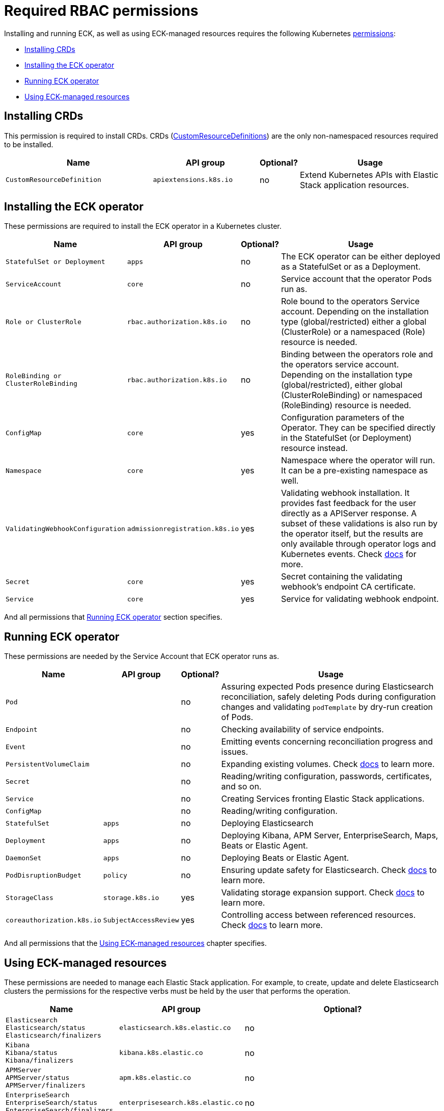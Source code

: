 :page_id: eck-permissions
ifdef::env-github[]
****
link:https://www.elastic.co/guide/en/cloud-on-k8s/master/k8s-{page_id}.html[View this document on the Elastic website]
****
endif::[]

[id="{p}-{page_id}"]
= Required RBAC permissions

Installing and running ECK, as well as using ECK-managed resources requires the following Kubernetes link:https://kubernetes.io/docs/reference/access-authn-authz/rbac[permissions]:

* <<{p}-{page_id}-installing-crds,Installing CRDs>> 
* <<{p}-{page_id}-installing-operator,Installing the ECK operator>> 
* <<{p}-{page_id}-running,Running ECK operator>> 
* <<{p}-{page_id}-using,Using ECK-managed resources>> 

[float]
[id="{p}-{page_id}-installing-crds"]
== Installing CRDs

This permission is required to install CRDs. CRDs (link:https://kubernetes.io/docs/tasks/extend-kubernetes/custom-resources/custom-resource-definitions/[CustomResourceDefinitions]) are the only non-namespaced resources required to be installed.

[width="100%",cols=".^35m,.^25m,.^5d,.^35",options="header"]
|===
|Name|API group|Optional?|Usage
|CustomResourceDefinition|apiextensions.k8s.io|no|Extend Kubernetes APIs with Elastic Stack application resources.
|===

[float]
[id="{p}-{page_id}-installing-operator"]
== Installing the ECK operator

These permissions are required to install the ECK operator in a Kubernetes cluster.

[width="100%",cols=".^1m,.^1m,.^1d,.^97",options="header"]
|===
|Name|API group|Optional?|Usage
|StatefulSet or Deployment|apps|no|The ECK operator can be either deployed as a StatefulSet or as a Deployment.
|ServiceAccount|core|no|Service account that the operator Pods run as.
|Role or ClusterRole|rbac.authorization.k8s.io|no|Role bound to the operators Service account. Depending on the installation type (global/restricted) either a global (ClusterRole) or a namespaced (Role) resource is needed.
|RoleBinding or ClusterRoleBinding|rbac.authorization.k8s.io|no|Binding between the operators role and the operators service account. Depending on the installation type (global/restricted), either global (ClusterRoleBinding) or namespaced (RoleBinding) resource is needed.
|ConfigMap|core|yes|Configuration parameters of the Operator. They can be specified directly in the StatefulSet (or Deployment) resource instead.
|Namespace|core|yes|Namespace where the operator will run. It can be a pre-existing namespace as well.
|ValidatingWebhookConfiguration|admissionregistration.k8s.io|yes|Validating webhook installation. It provides fast feedback for the user directly as a APIServer response. A subset of these validations is also run by the operator itself, but the results are only available through operator logs and Kubernetes events. Check link:https://www.elastic.co/guide/en/cloud-on-k8s/current/k8s-webhook.html[docs] for more.
|Secret|core|yes|Secret containing the validating webhook's endpoint CA certificate.
|Service|core|yes|Service for validating webhook endpoint.
|===

And all permissions that <<{p}-{page_id}-running>> section specifies.

[float]
[id="{p}-{page_id}-running"]
== Running ECK operator

These permissions are needed by the Service Account that ECK operator runs as.

[width="100%",cols=".^1m,.^1m,.^1d,.^97",options="header"]
|===
|Name|API group|Optional?|Usage
|Pod||no|Assuring expected Pods presence during Elasticsearch reconciliation, safely deleting Pods during configuration changes and validating `podTemplate` by dry-run creation of Pods.
|Endpoint||no|Checking availability of service endpoints.
|Event||no|Emitting events concerning reconciliation progress and issues.
|PersistentVolumeClaim||no|Expanding existing volumes. Check link:https://www.elastic.co/guide/en/cloud-on-k8s/current/k8s-volume-claim-templates.html#k8s_updating_the_volume_claim_settings[docs] to learn more.
|Secret||no|Reading/writing configuration, passwords, certificates, and so on.
|Service||no|Creating Services fronting Elastic Stack applications.
|ConfigMap||no|Reading/writing configuration.
|StatefulSet|apps|no|Deploying Elasticsearch
|Deployment|apps|no|Deploying Kibana, APM Server, EnterpriseSearch, Maps, Beats or Elastic Agent.
|DaemonSet|apps|no|Deploying Beats or Elastic Agent.
|PodDisruptionBudget|policy|no|Ensuring update safety for Elasticsearch. Check link:https://www.elastic.co/guide/en/cloud-on-k8s/current/k8s-pod-disruption-budget.html[docs] to learn more.
|StorageClass|storage.k8s.io|yes|Validating storage expansion support. Check link:https://www.elastic.co/guide/en/cloud-on-k8s/current/k8s-volume-claim-templates.html#k8s_updating_the_volume_claim_settings[docs] to learn more.
|coreauthorization.k8s.io|SubjectAccessReview|yes|Controlling access between referenced resources. Check link:https://www.elastic.co/guide/en/cloud-on-k8s/current/k8s-restrict-cross-namespace-associations.html[docs] to learn more.
|===

And all permissions that the <<{p}-{page_id}-using>> chapter specifies.

[float]
[id="{p}-{page_id}-using"]
== Using ECK-managed resources

These permissions are needed to manage each Elastic Stack application. For example, to create, update and delete Elasticsearch clusters the permissions for the respective verbs must be held by the user that performs the operation.

[width="100%",cols=".^1m,.^1m,.^97d",options="header"]
|===
|Name|API group|Optional?
|Elasticsearch +
Elasticsearch/status +
Elasticsearch/finalizers|elasticsearch.k8s.elastic.co|no
|Kibana +
Kibana/status +
Kibana/finalizers
|kibana.k8s.elastic.co|no
|APMServer +
APMServer/status +
APMServer/finalizers
|apm.k8s.elastic.co|no
|EnterpriseSearch +
EnterpriseSearch/status +
EnterpriseSearch/finalizers
|enterprisesearch.k8s.elastic.co|no
|Beat +
Beat/status +
Beat/finalizers
|beat.k8s.elastic.co|no
|Agent +
Agent/status +
Agent/finalizers
|agent.k8s.elastic.co|no
|ElasticMapsServer +
ElasticMapsServer/status +
ElasticMapsServer/finalizers
|maps.k8s.elastic.co|no
|Logstash +
Logstash/status +
Logstash/finalizers
|logstashes.k8s.elastic.co|no

|===

